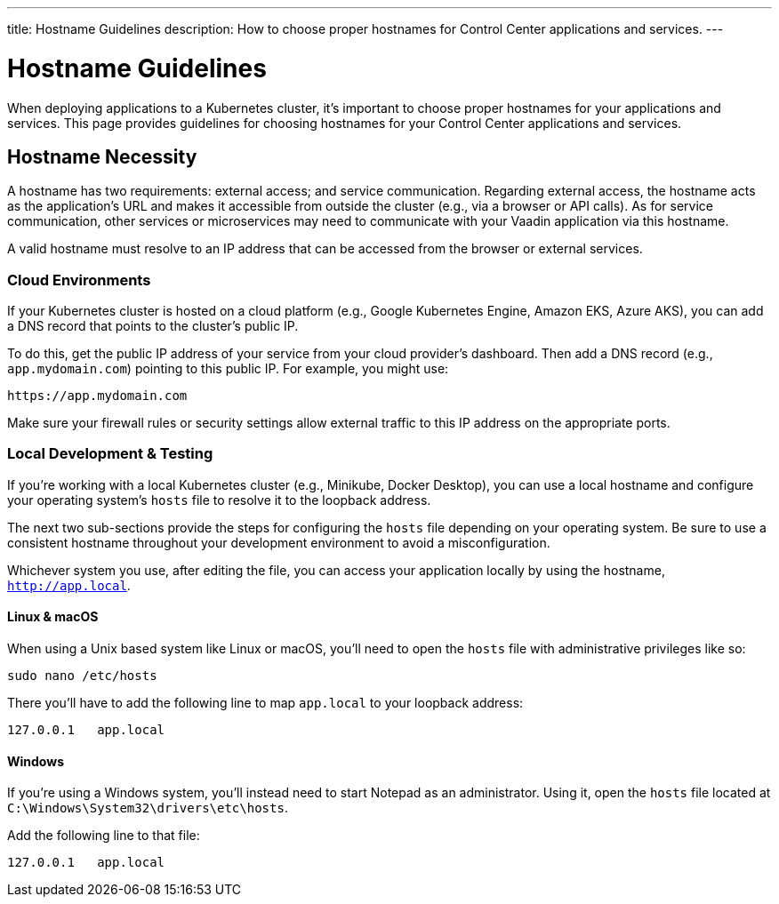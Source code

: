 ---
title: Hostname Guidelines
description: How to choose proper hostnames for Control Center applications and services.
---


= Hostname Guidelines

When deploying applications to a Kubernetes cluster, it's important to choose proper hostnames for your applications and services. This page provides guidelines for choosing hostnames for your Control Center applications and services.


== Hostname Necessity

A hostname has two requirements: external access; and service communication. Regarding external access, the hostname acts as the application's URL and makes it accessible from outside the cluster (e.g., via a browser or API calls). As for service communication, other services or microservices may need to communicate with your Vaadin application via this hostname.

A valid hostname must resolve to an IP address that can be accessed from the browser or external services.


=== Cloud Environments

If your Kubernetes cluster is hosted on a cloud platform (e.g., Google Kubernetes Engine, Amazon EKS, Azure AKS), you can add a DNS record that points to the cluster's public IP.

To do this, get the public IP address of your service from your cloud provider's dashboard. Then add a DNS record (e.g., `app.mydomain.com`) pointing to this public IP. For example, you might use:

[source]
----
https://app.mydomain.com
----

Make sure your firewall rules or security settings allow external traffic to this IP address on the appropriate ports.


=== Local Development & Testing

If you're working with a local Kubernetes cluster (e.g., Minikube, Docker Desktop), you can use a local hostname and configure your operating system's [filename]`hosts` file to resolve it to the loopback address.

The next two sub-sections provide the steps for configuring the [filename]`hosts` file depending on your operating system. Be sure to use a consistent hostname throughout your development environment to avoid a misconfiguration.

Whichever system you use, after editing the file, you can access your application locally by using the hostname, `http://app.local`.


==== Linux & macOS

When using a Unix based system like Linux or macOS, you'll need to open the `hosts` file with administrative privileges like so:

[source,bash]
----
sudo nano /etc/hosts
----

There you'll have to add the following line to map `app.local` to your loopback address:

[source,plain]
----
127.0.0.1   app.local
----

====  Windows

If you're using a Windows system, you'll instead need to start Notepad as an administrator. Using it, open the `hosts` file located at `C:\Windows\System32\drivers\etc\hosts`.

Add the following line to that file:

[source,plain]
----
127.0.0.1   app.local
----
